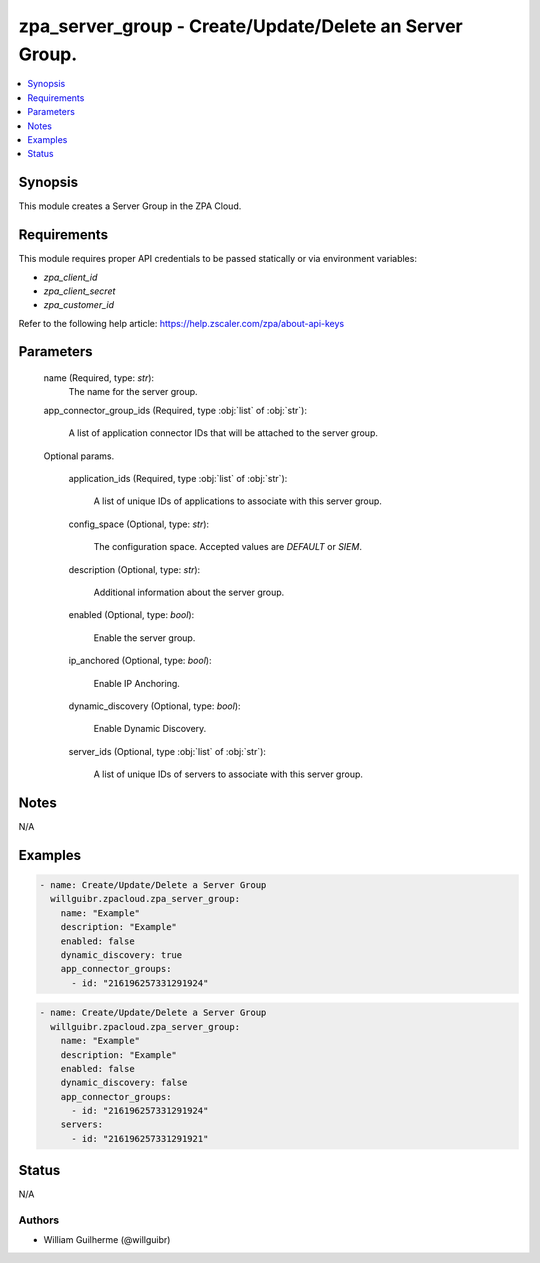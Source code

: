 .. _zpa_server_group_module:


zpa_server_group - Create/Update/Delete an Server Group.
==========================================================

.. contents::
   :local:
   :depth: 1


Synopsis
--------

This module creates a Server Group in the ZPA Cloud.




Requirements
------------
This module requires proper API credentials to be passed statically or via environment variables:

- `zpa_client_id`
- `zpa_client_secret`
- `zpa_customer_id`

Refer to the following help article: https://help.zscaler.com/zpa/about-api-keys

Parameters
----------

   name (Required, type: `str`):
         The name for the server group.

   app_connector_group_ids (Required, type :obj:`list` of :obj:`str`):

         A list of application connector IDs that will be attached to the server group.

   Optional params.

      application_ids (Required, type :obj:`list` of :obj:`str`):

         A list of unique IDs of applications to associate with this server group.

      config_space (Optional, type: `str`):
         
         The configuration space. Accepted values are `DEFAULT` or `SIEM`.

      description (Optional, type: `str`):

         Additional information about the server group.

      enabled (Optional, type: `bool`):
      
         Enable the server group.

      ip_anchored (Optional, type: `bool`):
      
         Enable IP Anchoring.

      dynamic_discovery (Optional, type: `bool`):
      
         Enable Dynamic Discovery.

      server_ids (Optional, type :obj:`list` of :obj:`str`):

         A list of unique IDs of servers to associate with this server group.


Notes
-----

N/A


Examples
--------

.. code-block:: yaml+jinja

    - name: Create/Update/Delete a Server Group
      willguibr.zpacloud.zpa_server_group:
        name: "Example"
        description: "Example"
        enabled: false
        dynamic_discovery: true
        app_connector_groups:
          - id: "216196257331291924"

.. code-block:: yaml+jinja

    - name: Create/Update/Delete a Server Group
      willguibr.zpacloud.zpa_server_group:
        name: "Example"
        description: "Example"
        enabled: false
        dynamic_discovery: false
        app_connector_groups:
          - id: "216196257331291924"
        servers:
          - id: "216196257331291921"

Status
------
N/A


Authors
~~~~~~~

- William Guilherme (@willguibr)